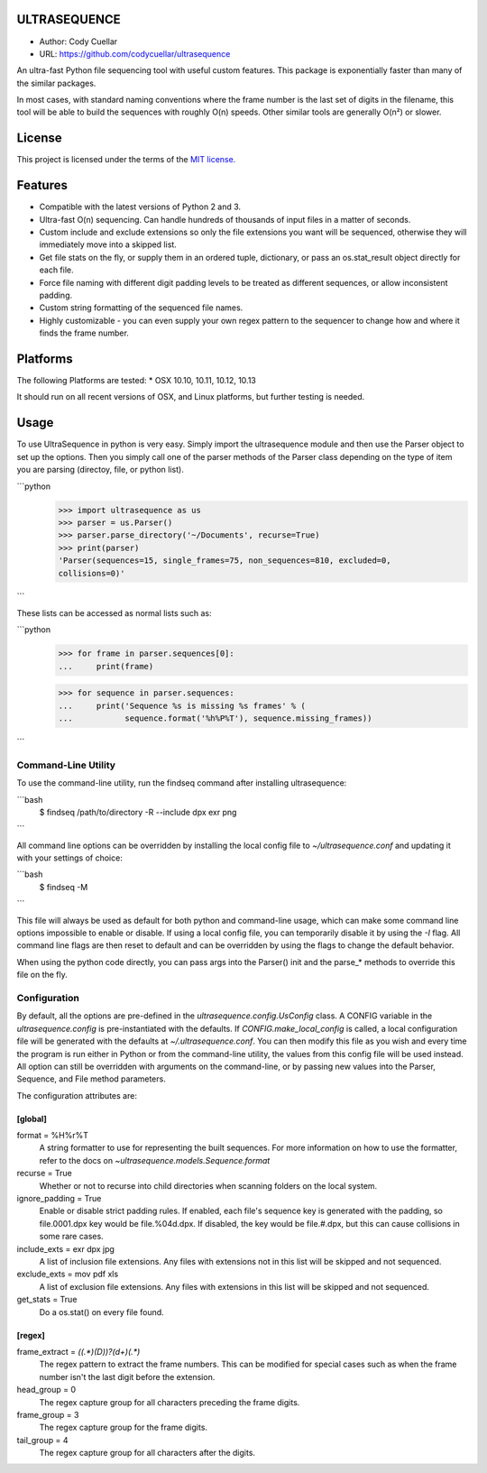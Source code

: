 ULTRASEQUENCE
=============

-  Author: Cody Cuellar
-  URL: https://github.com/codycuellar/ultrasequence

An ultra-fast Python file sequencing tool with useful custom features.
This package is exponentially faster than many of the similar packages.

In most cases, with standard naming conventions where the frame number
is the last set of digits in the filename, this tool will be able to
build the sequences with roughly O(n) speeds. Other similar tools are
generally O(n²) or slower.

License
=======

This project is licensed under the terms of the `MIT
license. <https://choosealicense.com/licenses/mit/>`__

Features
========

-  Compatible with the latest versions of Python 2 and 3.
-  Ultra-fast O(n) sequencing. Can handle hundreds of thousands of input
   files in a matter of seconds.
-  Custom include and exclude extensions so only the file extensions you
   want will be sequenced, otherwise they will immediately move into a
   skipped list.
-  Get file stats on the fly, or supply them in an ordered tuple,
   dictionary, or pass an os.stat_result object directly for each file.
-  Force file naming with different digit padding levels to be treated
   as different sequences, or allow inconsistent padding.
-  Custom string formatting of the sequenced file names.
-  Highly customizable - you can even supply your own regex pattern to
   the sequencer to change how and where it finds the frame number.

Platforms
=========

The following Platforms are tested: \* OSX 10.10, 10.11, 10.12, 10.13

It should run on all recent versions of OSX, and Linux platforms, but
further testing is needed.

Usage
=====

To use UltraSequence in python is very easy. Simply import the
ultrasequence module and then use the Parser object to set up the
options. Then you simply call one of the parser methods of the Parser
class depending on the type of item you are parsing (directoy, file, or
python list).

```python
    >>> import ultrasequence as us
    >>> parser = us.Parser()
    >>> parser.parse_directory('~/Documents', recurse=True)
    >>> print(parser)
    'Parser(sequences=15, single_frames=75, non_sequences=810, excluded=0,
    collisions=0)'
```

These lists can be accessed as normal lists such as:

```python
    >>> for frame in parser.sequences[0]:
    ...     print(frame)
        
    >>> for sequence in parser.sequences:
    ...     print('Sequence %s is missing %s frames' % (
    ...           sequence.format('%h%P%T'), sequence.missing_frames))
```

Command-Line Utility
--------------------

To use the command-line utility, run the findseq command after
installing ultrasequence:

```bash
    $ findseq /path/to/directory -R --include dpx exr png
```

All command line options can be overridden by installing the local
config file to `~/ultrasequence.conf` and updating it with your settings of
choice:

```bash
    $ findseq -M
```

This file will always be used as default for both python and
command-line usage, which can make some command line options impossible
to enable or disable. If using a local config file, you can temporarily
disable it by using the `-I` flag. All command line flags are then
reset to default and can be overridden by using the flags to change the
default behavior.

When using the python code directly, you can pass args into the Parser()
init and the parse_* methods to override this file on the fly.

Configuration
-------------

By default, all the options are pre-defined in the
`ultrasequence.config.UsConfig` class. A CONFIG variable in the
`ultrasequence.config` is pre-instantiated with the defaults. If
`CONFIG.make_local_config` is called, a local configuration file will be
generated with the defaults at `~/.ultrasequence.conf`. You can then modify
this file as you wish and every time the program is run either in Python or
from the command-line utility, the values from this config file will be used
instead. All option can still be overridden with arguments on the
command-line, or by passing new values into the Parser, Sequence, and File
method parameters.

The configuration attributes are:

[global]
++++++++
format = %H%r%T
    A string formatter to use for representing the built sequences. For
    more information on how to use the formatter, refer to the docs on
    `~ultrasequence.models.Sequence.format`
recurse = True
    Whether or not to recurse into child directories when scanning folders
    on the local system.
ignore_padding = True
    Enable or disable strict padding rules. If enabled, each file's sequence
    key is generated with the padding, so file.0001.dpx key would be
    file.%04d.dpx. If disabled, the key would be file.#.dpx, but this can cause
    collisions in some rare cases.
include_exts = exr dpx jpg
    A list of inclusion file extensions. Any files with extensions not in this
    list will be skipped and not sequenced.
exclude_exts = mov pdf xls
    A list of exclusion file extensions. Any files with extensions in this
    list will be skipped and not sequenced.
get_stats = True
    Do a os.stat() on every file found.

[regex]
+++++++
frame_extract = `((.*)(\D))?(\d+)(.*)`
    The regex pattern to extract the frame numbers. This can be modified for
    special cases such as when the frame number isn't the last digit before the
    extension.
head_group = 0
    The regex capture group for all characters preceding the frame digits.
frame_group = 3
    The regex capture group for the frame digits.
tail_group = 4
    The regex capture group for all characters after the digits.
